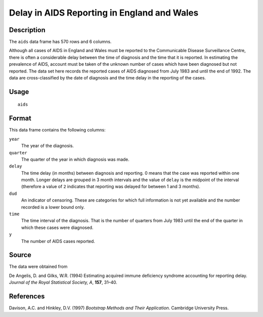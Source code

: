 +--------------------------------------+--------------------------------------+
| aids                                 |
| R Documentation                      |
+--------------------------------------+--------------------------------------+

Delay in AIDS Reporting in England and Wales
--------------------------------------------

Description
~~~~~~~~~~~

The ``aids`` data frame has 570 rows and 6 columns.

Although all cases of AIDS in England and Wales must be reported to the
Communicable Disease Surveillance Centre, there is often a considerable
delay between the time of diagnosis and the time that it is reported. In
estimating the prevalence of AIDS, account must be taken of the unknown
number of cases which have been diagnosed but not reported. The data set
here records the reported cases of AIDS diagnosed from July 1983 and
until the end of 1992. The data are cross-classified by the date of
diagnosis and the time delay in the reporting of the cases.

Usage
~~~~~

::

    aids

Format
~~~~~~

This data frame contains the following columns:

``year``
    The year of the diagnosis.

``quarter``
    The quarter of the year in which diagnosis was made.

``delay``
    The time delay (in months) between diagnosis and reporting. 0 means
    that the case was reported within one month. Longer delays are
    grouped in 3 month intervals and the value of ``delay`` is the
    midpoint of the interval (therefore a value of ``2`` indicates that
    reporting was delayed for between 1 and 3 months).

``dud``
    An indicator of censoring. These are categories for which full
    information is not yet available and the number recorded is a lower
    bound only.

``time``
    The time interval of the diagnosis. That is the number of quarters
    from July 1983 until the end of the quarter in which these cases
    were diagnosed.

``y``
    The number of AIDS cases reported.

Source
~~~~~~

The data were obtained from

De Angelis, D. and Gilks, W.R. (1994) Estimating acquired immune
deficiency syndrome accounting for reporting delay. *Journal of the
Royal Statistical Society, A*, **157**, 31–40.

References
~~~~~~~~~~

Davison, A.C. and Hinkley, D.V. (1997) *Bootstrap Methods and Their
Application*. Cambridge University Press.
